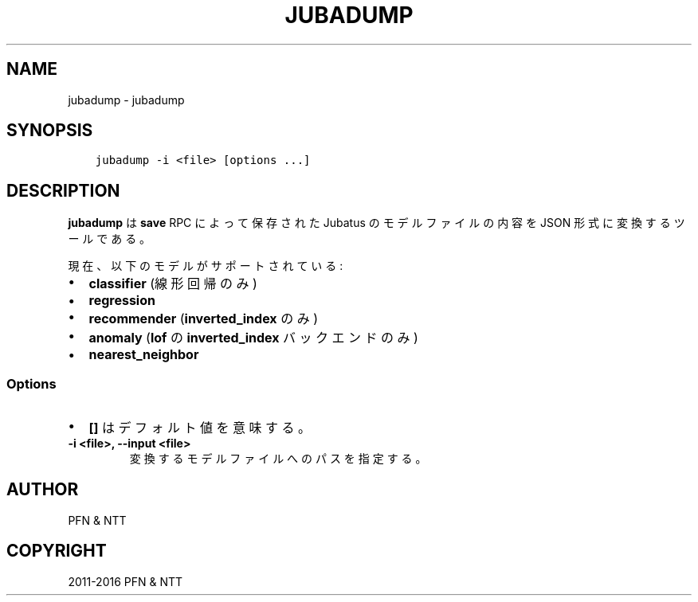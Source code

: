 .\" Man page generated from reStructuredText.
.
.TH "JUBADUMP" "1" " " "" "Jubatus"
.SH NAME
jubadump \- jubadump
.
.nr rst2man-indent-level 0
.
.de1 rstReportMargin
\\$1 \\n[an-margin]
level \\n[rst2man-indent-level]
level margin: \\n[rst2man-indent\\n[rst2man-indent-level]]
-
\\n[rst2man-indent0]
\\n[rst2man-indent1]
\\n[rst2man-indent2]
..
.de1 INDENT
.\" .rstReportMargin pre:
. RS \\$1
. nr rst2man-indent\\n[rst2man-indent-level] \\n[an-margin]
. nr rst2man-indent-level +1
.\" .rstReportMargin post:
..
.de UNINDENT
. RE
.\" indent \\n[an-margin]
.\" old: \\n[rst2man-indent\\n[rst2man-indent-level]]
.nr rst2man-indent-level -1
.\" new: \\n[rst2man-indent\\n[rst2man-indent-level]]
.in \\n[rst2man-indent\\n[rst2man-indent-level]]u
..
.SH SYNOPSIS
.INDENT 0.0
.INDENT 3.5
.sp
.nf
.ft C
jubadump \-i <file> [options ...]
.ft P
.fi
.UNINDENT
.UNINDENT
.SH DESCRIPTION
.sp
\fBjubadump\fP は \fBsave\fP RPC によって保存された Jubatus のモデルファイルの内容を JSON 形式に変換するツールである。
.sp
現在、以下のモデルがサポートされている:
.INDENT 0.0
.IP \(bu 2
\fBclassifier\fP (線形回帰のみ)
.IP \(bu 2
\fBregression\fP
.IP \(bu 2
\fBrecommender\fP (\fBinverted_index\fP のみ)
.IP \(bu 2
\fBanomaly\fP (\fBlof\fP の \fBinverted_index\fP バックエンドのみ)
.IP \(bu 2
\fBnearest_neighbor\fP
.UNINDENT
.SS Options
.INDENT 0.0
.IP \(bu 2
\fB[]\fP はデフォルト値を意味する。
.UNINDENT
.INDENT 0.0
.TP
.B \-i <file>, \-\-input <file>
変換するモデルファイルへのパスを指定する。
.UNINDENT
.SH AUTHOR
PFN & NTT
.SH COPYRIGHT
2011-2016 PFN & NTT
.\" Generated by docutils manpage writer.
.
